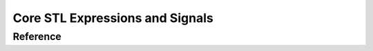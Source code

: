 Core STL Expressions and Signals
================================

Reference
---------

.. doxygennamespace:: signal_tl::ast

.. doxygennamespace:: signal_tl::signal
